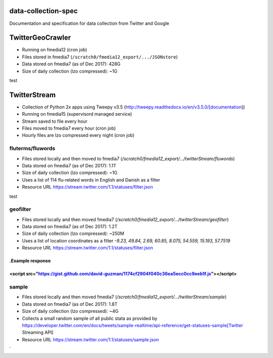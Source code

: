 data-collection-spec
====================

Documentation and specification for data collection from Twitter and
Google

TwitterGeoCrawler
=================

-  Running on fmedia12 (cron job)
-  Files stored in fmedia7 (``/scratch0/fmedia12_export/.../JSONstore``)
-  Data stored on fmedia7 (as of Dec 2017): 428G
-  Size of daily collection (lzo compressed): ~1G

::

test


TwitterStream
=============

- Collection of Python 2x apps using Tweepy v3.5 (http://tweepy.readthedocs.io/en/v3.5.0/[documentation])
- Running on fmedia15 (supervisord managed service)
- Stream saved to file every hour
- Files moved to fmedia7 every hour (cron job)
- Hourly files are lzo compressed every night (cron job)

fluterms/fluwords
-----------------

- Files stored locally and then moved to fmedia7 (`/scratch0/fmedia12_export/.../twitterStream/fluwords`)
- Data stored on fmedia7 (as of Dec 2017): 1.1T 
- Size of daily collection (lzo compressed): ~1G
- Uses a list of 114 flu-related words in English and Danish as a filter
- Resource URL https://stream.twitter.com/1.1/statuses/filter.json

::

test


geofilter
---------

- Files stored locally and then moved fmedia7 (`/scratch0/fmedia12_export/.../twitterStream/geofilter`)
- Data stored on fmedia7 (as of Dec 2017): 1.2T 
- Size of daily collection (lzo compressed): ~250M
- Uses a list of location coordinates as a filter `-9.23, 49.84, 2.69, 60.85, 8.075, 54.559, 15.193, 57.7519`
- Resource URL https://stream.twitter.com/1.1/statuses/filter.json

.Example response
++++
<script src="https://gist.github.com/david-guzman/1174cf2904f040c36ea5ecc0cc9eeb1f.js"></script>
++++

sample
------

- Files stored locally and then moved fmedia7 (`/scratch0/fmedia12_export/.../twitterStream/sample`)
- Data stored on fmedia7 (as of Dec 2017): 1.8T 
- Size of daily collection (lzo compressed): ~4G
- Collects a small random sample of all public stata as provided by https://developer.twitter.com/en/docs/tweets/sample-realtime/api-reference/get-statuses-sample[Twitter Streaming API]
- Resource URL https://stream.twitter.com/1.1/statuses/sample.json





`
